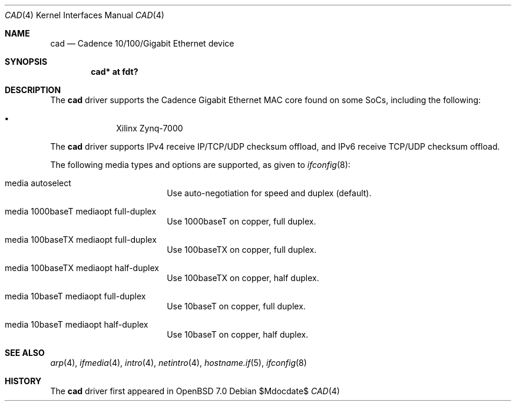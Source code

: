 .\"	$OpenBSD$
.\"
.\" Copyright (c) 2021 Visa Hankala
.\"
.\" Permission to use, copy, modify, and distribute this software for any
.\" purpose with or without fee is hereby granted, provided that the above
.\" copyright notice and this permission notice appear in all copies.
.\"
.\" THE SOFTWARE IS PROVIDED "AS IS" AND THE AUTHOR DISCLAIMS ALL WARRANTIES
.\" WITH REGARD TO THIS SOFTWARE INCLUDING ALL IMPLIED WARRANTIES OF
.\" MERCHANTABILITY AND FITNESS. IN NO EVENT SHALL THE AUTHOR BE LIABLE FOR
.\" ANY SPECIAL, DIRECT, INDIRECT, OR CONSEQUENTIAL DAMAGES OR ANY DAMAGES
.\" WHATSOEVER RESULTING FROM LOSS OF USE, DATA OR PROFITS, WHETHER IN AN
.\" ACTION OF CONTRACT, NEGLIGENCE OR OTHER TORTIOUS ACTION, ARISING OUT OF
.\" OR IN CONNECTION WITH THE USE OR PERFORMANCE OF THIS SOFTWARE.
.\"
.Dd $Mdocdate$
.Dt CAD 4
.Os
.Sh NAME
.Nm cad
.Nd Cadence 10/100/Gigabit Ethernet device
.Sh SYNOPSIS
.Cd "cad* at fdt?"
.Sh DESCRIPTION
The
.Nm
driver supports the Cadence Gigabit Ethernet MAC core found on some SoCs,
including the following:
.Pp
.Bl -bullet -offset indent -compact
.It
Xilinx Zynq-7000
.El
.Pp
The
.Nm
driver supports IPv4 receive IP/TCP/UDP checksum offload,
and IPv6 receive TCP/UDP checksum offload.
.Pp
The following media types and options are supported,
as given to
.Xr ifconfig 8 :
.Bl -tag -width autoselect -offset indent
.It media autoselect
Use auto-negotiation for speed and duplex (default).
.It media 1000baseT mediaopt full-duplex
Use 1000baseT on copper, full duplex.
.It media 100baseTX mediaopt full-duplex
Use 100baseTX on copper, full duplex.
.It media 100baseTX mediaopt half-duplex
Use 100baseTX on copper, half duplex.
.It media 10baseT mediaopt full-duplex
Use 10baseT on copper, full duplex.
.It media 10baseT mediaopt half-duplex
Use 10baseT on copper, half duplex.
.El
.Sh SEE ALSO
.Xr arp 4 ,
.Xr ifmedia 4 ,
.Xr intro 4 ,
.Xr netintro 4 ,
.Xr hostname.if 5 ,
.Xr ifconfig 8
.Sh HISTORY
The
.Nm
driver first appeared in
.Ox 7.0
